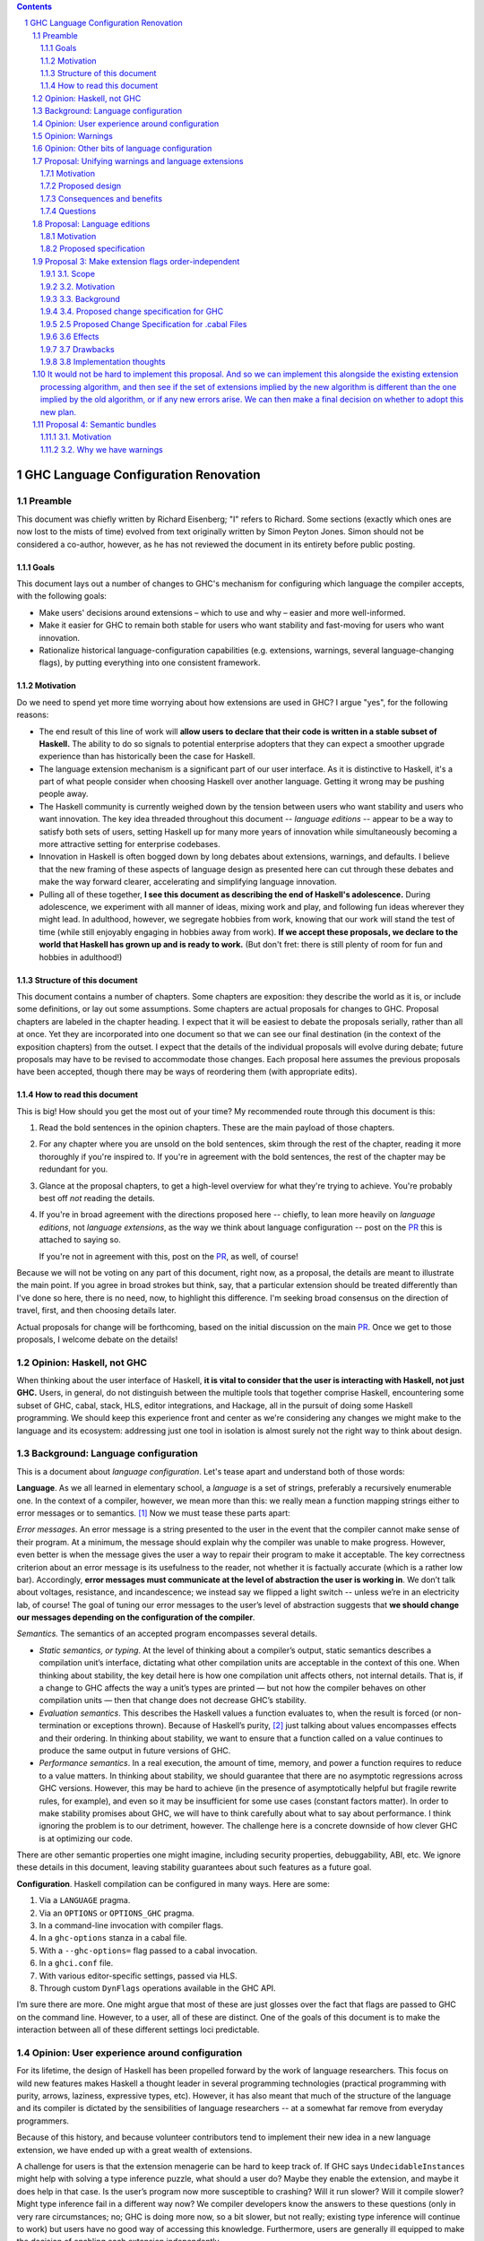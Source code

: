 .. sectnum::
.. contents::

.. _PR: TODO

GHC Language Configuration Renovation
=====================================

Preamble
--------

This document was chiefly written by Richard Eisenberg; "I" refers
to Richard. Some sections (exactly which ones are now lost to the
mists of time) evolved from text originally written by Simon Peyton
Jones. Simon should not be considered a co-author, however, as he
has not reviewed the document in its entirety before public posting.

Goals
~~~~~

This document lays out a number of changes to GHC's mechanism for
configuring which language the compiler accepts, with the following
goals:

-  Make users' decisions around extensions – which to use and why –
   easier and more well-informed.

-  Make it easier for GHC to remain both stable for users who want
   stability and fast-moving for users who want innovation.

-  Rationalize historical language-configuration capabilities (e.g.
   extensions, warnings, several language-changing flags), by putting
   everything into one consistent framework.

Motivation
~~~~~~~~~~

Do we need to spend yet more time worrying about how extensions are used
in GHC? I argue "yes", for the following reasons:

- The end result of this line of work will **allow users to declare that
  their code is written in a stable subset of Haskell.** The ability to
  do so signals to potential enterprise adopters that they can expect
  a smoother upgrade experience than has historically been the case
  for Haskell.

- The language extension mechanism is a significant part of our user interface.
  As it is distinctive to Haskell, it's a part of what people consider when
  choosing Haskell over another language. Getting it wrong may be pushing
  people away.

- The Haskell community is currently weighed down by the tension between
  users who want stability and users who want innovation. The key idea
  threaded throughout this document -- *language editions* -- appear to
  be a way to satisfy both sets of users, setting Haskell up for many more
  years of innovation while simultaneously becoming a more attractive setting
  for enterprise codebases.

- Innovation in Haskell is often bogged down by long debates about extensions,
  warnings, and defaults. I believe that the new framing of these aspects of
  language design as presented here can cut through these debates and make
  the way forward clearer, accelerating and simplifying language innovation.

- Pulling all of these together, **I see this document as describing the end
  of Haskell's adolescence.** During adolescence, we experiment with all manner
  of ideas, mixing work and play, and following fun ideas wherever they might
  lead. In adulthood, however, we segregate hobbies from work, knowing that
  our work will stand the test of time (while still enjoyably engaging in hobbies
  away from work). **If we accept these proposals, we declare to the world that
  Haskell has grown up and is ready to work.** (But don't fret: there is still plenty
  of room for fun and hobbies in adulthood!)

Structure of this document
~~~~~~~~~~~~~~~~~~~~~~~~~~

This document contains a number of chapters. Some chapters are
exposition: they describe the world as it is, or include some
definitions, or lay out some assumptions. Some chapters are actual
proposals for changes to GHC. Proposal chapters are labeled in the
chapter heading. I expect that it will be easiest to debate the
proposals serially, rather than all at once. Yet they are incorporated
into one document so that we can see our final destination (in the
context of the exposition chapters) from the outset. I expect that the
details of the individual proposals will evolve during debate; future
proposals may have to be revised to accommodate those changes. Each
proposal here assumes the previous proposals have been accepted, though
there may be ways of reordering them (with appropriate edits).

How to read this document
~~~~~~~~~~~~~~~~~~~~~~~~~

This is big! How should you get the most out of your time? My recommended
route through this document is this:

1. Read the bold sentences in the opinion chapters. These are the main payload
   of those chapters.

2. For any chapter where you are unsold on the bold sentences, skim through the
   rest of the chapter, reading it more thoroughly if you're inspired to. If you're
   in agreement with the bold sentences, the rest of the chapter may be redundant
   for you.

3. Glance at the proposal chapters, to get a high-level overview for what they're
   trying to achieve. You're probably best off *not* reading the details.

4. If you're in broad agreement with the directions proposed here -- chiefly,
   to lean more heavily on *language editions*, not *language extensions*,
   as the way we think about language configuration -- post on the `PR`_ this is
   attached to saying so.

   If you're not in agreement with this, post on the `PR`_, as well, of course!

Because we will not be voting on any part of this document, right now, as a proposal,
the details are meant to illustrate the main point. If you agree in broad strokes but
think, say, that a particular extension should be treated differently than I've done
so here, there is no need, now, to highlight this difference. I'm seeking broad consensus
on the direction of travel, first, and then choosing details later.

Actual proposals for change will be forthcoming, based on the initial discussion
on the main `PR`_. Once we get to those proposals, I welcome debate on the details!

Opinion: Haskell, not GHC
----------------------------

When thinking about the user interface of Haskell, **it is vital to consider
that the user is interacting with Haskell, not just GHC.** Users, in general,
do not distinguish between the multiple tools that together comprise Haskell,
encountering some subset of GHC, cabal, stack, HLS, editor integrations, and
Hackage, all in the pursuit of doing some Haskell programming. We should keep
this experience front and center as we're considering any changes we might
make to the language and its ecosystem: addressing just one tool in isolation
is almost surely not the right way to think about design.

Background: Language configuration
---------------------------------------------

This is a document about *language configuration*. Let's tease apart and
understand both of those words:

**Language**. As we all learned in elementary school, a *language* is a
set of strings, preferably a recursively enumerable one. In the context
of a compiler, however, we mean more than this: we really mean a
function mapping strings either to error messages or to semantics. [1]_
Now we must tease these parts apart:

*Error messages*. An error message is a string presented to the user in
the event that the compiler cannot make sense of their program. At a
minimum, the message should explain why the compiler was unable to make
progress. However, even better is when the message gives the user a way
to repair their program to make it acceptable. The key correctness
criterion about an error message is its usefulness to the reader, not
whether it is factually accurate (which is a rather low bar).
Accordingly, **error messages must communicate at the level of
abstraction the user is working in**. We don’t talk about voltages,
resistance, and incandescence; we instead say we flipped a light switch
-- unless we’re in an electricity lab, of course! The goal of tuning our
error messages to the user’s level of abstraction suggests that **we
should change our messages depending on the configuration of the
compiler**.

*Semantics.* The semantics of an accepted program encompasses several
details.

-  *Static semantics, or typing*. At the level of thinking about a
   compiler’s output, static semantics describes a compilation unit’s
   interface, dictating what other compilation units are acceptable in
   the context of this one. When thinking about stability, the key
   detail here is how one compilation unit affects others, not internal
   details. That is, if a change to GHC affects the way a unit’s types
   are printed — but not how the compiler behaves on other compilation
   units — then that change does not decrease GHC’s stability.

-  *Evaluation semantics*. This describes the Haskell values a function
   evaluates to, when the result is forced (or non-termination or
   exceptions thrown). Because of Haskell’s purity, [2]_ just talking
   about values encompasses effects and their ordering. In thinking
   about stability, we want to ensure that a function called on a value
   continues to produce the same output in future versions of GHC.

-  *Performance semantics*. In a real execution, the amount of time,
   memory, and power a function requires to reduce to a value matters.
   In thinking about stability, we should guarantee that there are no
   asymptotic regressions across GHC versions. However, this may be hard
   to achieve (in the presence of asymptotically helpful but fragile
   rewrite rules, for example), and even so it may be insufficient for
   some use cases (constant factors matter). In order to make stability
   promises about GHC, we will have to think carefully about what to say
   about performance. I think ignoring the problem is to our detriment,
   however. The challenge here is a concrete downside of how clever GHC
   is at optimizing our code.

There are other semantic properties one might imagine, including
security properties, debuggability, ABI, etc. We ignore these details in
this document, leaving stability guarantees about such features as a
future goal.

**Configuration**. Haskell compilation can be configured in many ways.
Here are some:

1. Via a ``LANGUAGE`` pragma.

2. Via an ``OPTIONS`` or ``OPTIONS_GHC`` pragma.

3. In a command-line invocation with compiler flags.

4. In a ``ghc-options`` stanza in a cabal file.

5. With a ``--ghc-options=`` flag passed to a cabal invocation.

6. In a ``ghci.conf`` file.

7. With various editor-specific settings, passed via HLS.

8. Through custom ``DynFlags`` operations available in the GHC API.

I’m sure there are more. One might argue that most of these are just
glosses over the fact that flags are passed to GHC on the command line.
However, to a user, all of these are distinct. One of the goals of this
document is to make the interaction between all of these different
settings loci predictable.

Opinion: User experience around configuration
-----------------------------------------------

For its lifetime, the design of Haskell has been propelled forward by
the work of language researchers. This focus on wild new features makes
Haskell a thought leader in several programming technologies (practical
programming with purity, arrows, laziness, expressive types, etc).
However, it has also meant that much of the structure of the language
and its compiler is dictated by the sensibilities of language
researchers -- at a somewhat far remove from everyday programmers.

Because of this history, and because volunteer contributors tend to
implement their new idea in a new language extension, we have ended up
with a great wealth of extensions.

A challenge for users is that the extension menagerie can be hard to
keep track of. If GHC says ``UndecidableInstances`` might help with solving
a type inference puzzle, what should a user do? Maybe they enable the
extension, and maybe it does help in that case. Is the user’s program
now more susceptible to crashing? Will it run slower? Will it compile
slower? Might type inference fail in a different way now? We compiler
developers know the answers to these questions (only in very rare
circumstances; no; GHC is doing more now, so a bit slower, but not
really; existing type inference will continue to work) but users have no
good way of accessing this knowledge. Furthermore, users are generally
ill equipped to make the decision of enabling each extension
independently.

Instead of thinking at the level of extensions, I like to think of users
worried about *responsibility*. A compelling reason to work in a typed
language is that a type-checker absolves users of the responsibility of
avoiding a large class of errors, like adding an integer to a bool.
Similarly, working in a terminating language absolves users of worrying
about infinite loops. To me, the key question a user might be thinking
about is: what new responsibility am I assuming by enabling this
compiler feature? Decisions around compiler configuration should be
designed to center this notion of responsibility; doing so will make
decisions easier for both hobbyist and enterprise users. (Student users
usually don’t have the freedom of choice; their instructor makes this
decision for them.)

I thus propose **feature bundles**. **A feature bundle is a collection
of Haskell features all require the same assumption of
responsibility from users.** It is my hope that, once these are
established, users will focus on these bundles, not individual
extensions. For now, the fine-grained extension control will remain;
this is all too much of an experiment for some time going forward. But
if the experiment is successful -- if users like the idea of these
bundles -- then perhaps we can lean more heavily on them in the future.

The details about what the bundles are, and what extensions belong in
each, is presented in a later proposal chapter.

Opinion: Warnings
-------------------

We must fit the notion of language configuration around the way GHC
already is, with its current set of configuration options. Today’s
language extensions very clearly are a part of language configuration.
The warnings facility also forms a part. By changing the warning
settings (in particular, when using ``-Werror``), we can change the set of
programs GHC accepts.

The presence of warnings muddies the definition of *language* given above,
which says that a language is a mapping from strings to either error messages
or semantics of a program. In the presence of warnings, a language is a
mapping from strings to either error messages or semantics *and warnings*.
We'll use this definition going forward.

Why do we have warnings at all? If something is wrong with a user program,
shouldn't we just stop compilation? It is tempting to say that a warning
is a *recoverable* problem with a user program. That is, an error is a problem
where the compiler can't make sense of the user's program, while a warning
doesn't prevent the compiler from understanding the user program -- it's just
identifying a potential problem.

Yet that doesn't quite hold up under scrutiny:
with ``-fdefer-type-errors``, GHC is perfectly capable of making sense of a
program with type errors. With ``-XNoDeriveFunctor``, GHC is similarly capable
of making sense of a program with ``deriving Functor``. Yet in both of these
scenarios (and many more), GHC issues an error.

I thus argue that the line between warnings and (some) errors is blurry. We
can imagine a spectrum of code problems going from spelling of identifiers
through the kinds of problems identified by Hlint through GHC's warnings through
features enabled by GHC extensions through features enabled by flags like ``-fdefer-type-errors``
through errors GHC simply cannot recover from (like parser errors). Embodied
in the current way these potential problems are distributed between different
reporting mechanisms are value judgments on what the GHC (and other tool) developers
think about the problems at hand. It is thus reasonable to expect people to differ
on these points, as with any value judgments. My point here is simply calling
something an "error" or a "warning" or some other problem is not very informative.
Accordingly, we should strive for a *uniform treatment* of these potential problems;
doing so would simplify Haskell's user interface.

Let's also reflect on why we have warnings at all. I claim the usefulness of
warnings depends on what our user is trying to accomplish. Here are some
possibilities:

1. The user is actively developing the code in question.
2. The user is compiling the code in question in order to use the compilation
   output (as a library or an application); the user is not a developer of the
   code.
3. The user is running CI and/or publishing their work.

In scenario (1), warnings are great. They give the user information they might
use to improve their code. Indeed warnings are better than errors for them, because
perhaps their focus at the moment is on a different part of the code than where
the warning arose, or perhaps the user is experimenting and is happy for e.g. an
import to be unused.

In scenario (2), warnings are mostly useless. The user doesn't care about the
code being compiled, and doesn't need to know that it has a few unused variables.
The only reason that warnings aren't completely useless here is that conscientious
users might reach out to library authors to tell them that their code is warning.

In scenario (3), warnings are actively harmful. When going through final checks
before merging a pull request or posting on Hackage, an unresolved warning is a
potential problem in code that the programmer might have missed. This might be
disastrous.

Happily, we can accommodate all of these usage scenarios and treat warnings
appropriately, as detailed in a proposal below. The key points can be summarized
in two sentences:

* **Preparing a package for uploading to Hackage (e.g. ``cabal sdist``) should
  fail if any warnings are produced.**

* **Language edition should control which warnings are printed.**

Opinion: Other bits of language configuration
---------------------------------------------

Beyond just warnings, GHC offers other mechanisms for controlling the language
that is compiled. These include, for example, the optimization flags and flags
controlling GHC's chosen back end (i.e. target platform). Though these do indeed
control the semantics of accepted programs, **I consider optimizations and
choices of back end out-of-scope** for this document. The reason is essentially
practical: though users might reasonably want stability around optimizations between
releases, ensuring this is likely to be too expensive to be practical.

Proposal: Unifying warnings and language extensions
-----------------------------------------------------

TODO: Consider removing.

This proposal unifies language extensions and warnings into one
mechanism, thus simplifying GHC's user interface while offering more
expressiveness, including allowing the language edition to specify a
default set of warnings.

This proposal is *optional*: it unifies an aspect of GHC's interface,
but if we allow the language edition to control the set of warning flags
(not just, say, enable or disable extensions), then we do not need to
do this.

Motivation
~~~~~~~~~~~~~~~

This proposal discusses both **language extensions** and **warning
flags.** These features may seem distinct, but in fact (see `this
discussion <https://github.com/ghc-proposals/ghc-proposals/issues/615>`__):

-  many extensions could have been implemented as warnings instead (such
   as -XMultiParamTypeClasses, -XDeriveFunctor or -XAllowAmbiguousTypes)

-  many warnings could have been implemented as extensions (such as
   -Wname-shadowing)

It is something of a historical accident that one thing has ended up in
"warnings" while another has ended up in "language extensions". However
although language extensions and warning flags overlap in functionality,
they also have some distinctively different functionality:

-  Language extensions can change the behavior of a program; warnings
   cannot.

-  Warnings can warn. Language extensions cannot: they can only error.

This proposal seeks to unify the features of language extensions and
warnings, and then present a simplified user interface over the unified
feature.

**"Good" and "bad"**. In general, language extensions often enable a
good new behavior, while disabling a warning enables a bad new
behavior. But "good" and "bad" are clearly subjective, and we've
already gotten this wrong a few times. (For example, -XDatatypeContexts
allows a bad behavior and -Wno-unticked-promoted-constructor allows a
good one, at least in Richard's opinion.) So we propose the following
principle:

   **Principle of neutrality.** GHC itself should not have an opinion
   about "good" and "bad", for example by categorising one as a language
   extension and the other as a warning flag; rather language editions
   should express that choice.

*Not in scope:* There are flags that control GHC's language that we are
not (yet) including, such as -fdefer-type-errors and -fpedantic-bottoms
that control GHC's behavior. While they fit within the overall
framework here, there is no great need to consider them now and will
only serve to complicate the debate.

Proposed design
~~~~~~~~~~~~~~~~~~~~

-  **Extensions can warn.** For any given language extension, say GADTs:

   -  -XGADTs allows GADTs

   -  -XNoGADTs errors on a use of GADTs

   -  -XWarnGADTs warns on a use of GADTs

-  | **Warnings are just extensions.** Almost all current warnings, such
     as -Wname-shadowing, become a language extension
     -XWarnNameShadowing, with the obvious algorithmic name conversion.
   | Back-compat: all existing warning-flag syntax remains (perhaps
     indefinitely); but almost all are re-interpreted as a synonym for
     language extension flags. For example -Wname-shadowing is a synonym
     for -XWarnNameShadowing. ("Almost all" because a few warnings are
     extra-linguistic, such as -Winconsistent-flags.)

-  **Implications.** A language extension may imply others. This is true
   today; for example -XTypeFamilyDependencies implies -XTypeFamilies.
   The warning form has a similar dependency:
   -XWarnTypeFamilyDependencies implies -XWarnTypeFamilies\ **.**

-  **Conservative and non-conservative extensions.** A conservative
   extension adds a feature to the language, without affecting the
   meaning of any existing program; a non-conservative extension changes
   the meaning of a program.

-  | **Non-warnable extensions**. Some language extensions are
     *non-warnable*, so you are not allowed to say
     -XWarnAlternativeLayoutRule for example.
   | The vast majority of extensions are warnable; in particular, all
     conservative extensions are warnable. Most non-conservative
     extensions could usefully be made warnable, although it might take
     extra work to do so. Examples:

   -  -XWarnMonomorphismRestriction: we already have a warning when this
      "bites", and it did indeed take extra work.

   -  -XWarnRebindableSyntax: this would be new, but we would warn on
      every use of a rebindable construct that does not refer to the
      appropriate name from base.

   -  -XWarnDeepSubsumption: would warn when deep subsumption was
      actually used, and simple subsumption would not have sufficed.

-  **Non-negatable extensions**. Some language extensions are
   *non-negatable*; for example, you cannot say -XNoSafe. (This is the
   case today, because someone might want to ensure that all files are
   compiled Safely, and an individual module should not be able to opt
   out.) (With the proposal about unordered extension specifications,
   the rule would be slightly different: it would just say that -XSafe
   is always at priority level 0.)

-  **Incompatible extensions**. Two language extensions can be *mutually
   incompatible*. For example -XSafe and -XUnsafe. It is an error to
   specify both at "warn" level or above.

-  **A language edition**, like -XGHC2024, simply implies a bunch of
   other extensions, just as today. Each language edition is
   incompatible with other language editions, so you can specify at most
   one language edition.

..

   Any particular version of GHC comes with its own "default language
   edition". For example, GHC 9.8 has default language edition GHC2021.
   What that means is that the language extensions implied by GHC2021
   are switched on; *but GHC2021 itself is not*, so that the user can
   say ghc -XGHC2024 without an incompatible-extension warning.

Extensions are processed in order, as today (but see Proposal 3 for an
alternative).

The meaning of -W and -Wall would continue to be "enable all recommended
warnings" and "enable all reasonable warnings", just as in GHC today.
These lists may vary with GHC version.

Consequences and benefits
~~~~~~~~~~~~~~~~~~~~~~~~~~~~~~

-  | The tension between warnings and language extensions disappears.
     For example, at the top of a module we can write
   | {-# LANGUAGE GADTs, NoIncompletePatterns #-}

..

   | rather than
   | {-# LANGUAGE GADTs #-}
   | {-# OPTIONS_GHC -Werror=incomplete-patterns #-}

-  A language edition fixes a set of warnings, unlike the situation
   today. For example, -XGHC2024 could include warnings about incomplete
   patterns.

-  A language edition could choose to allow, but warn, about a language
   extension, e.g -XDeriveFunctor. That is not possible today.

-  A language edition could choose to error on what is today a warning,
   such as -XNoMissingMethods. (Today you can say
   -Werror=missing-methods, but you can't do that in a language
   edition.) An opt-in change of this nature is the purpose of `GHC
   Proposal
   571 <https://github.com/ghc-proposals/ghc-proposals/pull/571>`__

-  We could add a non-warnable non-negatable language extension -XStable
   that is defined to be incompatible with all Experimental extensions,
   but otherwise does nothing at all. Thus, adding -XStable will ensure
   that no experimental extensions can be used, which is (close to) the
   goal of `GHC Proposal
   617 <https://github.com/angerman/ghc-proposals/blob/std-experimental/proposals/0000-std-experimental.rst>`__.

-  A language edition could, if we wanted, choose to be incompatible
   with some experimental extension (e.g. -XLinearTypes), or even with
   all experimental extensions (via -XStable).

-  -Wcompat turns on warnings that will be enabled by default in the
   future, but remain off in normal compilations for the time being. It
   can continue to do so. But under this proposal, warnings "enabled by
   default in the future" will simply be part of the default language
   edition.

Questions
~~~~~~~~~~~~~

-  How does this play with the new user defined warning categories?

-  A new language extension for each warning, and a new warning for each
   language extension. Two long lists (extensions and warnings) combined
   into one even longer list. Could feel intimidating.

-  Will we end up supporting something for longer? Eg -Wmonad-fail. It
   lived only for a few releases, it warned you if you didn't write your
   code in a forward compatible way. E.g -Wstar-is-type. The language
   extension -XStarIsType could go away entirely.

   -  Policy idea: Support the past three language editions, but drop
      support for earlier ones.

   -  Currently dropping warnings is seen as no-fuss-required; but if
      warnings were language extensions, we'd need to treat them much
      more carefully.

Proposal: Language editions
-----------------------------

GHC has, for some time, support language editions. Today's language
editions are ``Haskell98``, ``Haskell2010``, and ``GHC2021``. Other
than the fact that only one of these can be specified at a time, language
editions are not special: they are just language extensions that imply
hosts of others.

This proposal seeks to change that, making a language edition capable
of controlling all aspects of GHC's behavior.

Motivation
~~~~~~~~~~

The primary motivation behind the use of language editions is that they
can succinctly inform GHC what kind of user it's faced with, so GHC
can behave accordingly.

Though the details are spelled out below, it's necessary to introduce
some of the language editions I'm proposing:

* ``Stable2024``: Code compiled in the ``Stable2024`` edition will be
  expected to compile (assuming stability of libraries) for 6 years,
  until the beginning of 2030.

* ``Experimental2024``: Switching to the ``Experimental`` series of
  editions gives you access to experimental features of GHC, which might
  reasonably evolve and break existing programs.

* ``Latest``: This language edition is the latest and greatest that GHC
  has to offer. Compiling with ``Latest`` might break between releases.

* ``Student2024``: The student edition of the language has extra guardrails.
  Furthermore, any code written in the ``Student`` edition is expected
  to compile with all future versions of GHC for 10 years, meant to
  echo the expected lifetime of a textbook.

With that out of the way, here are some scenarios that the language editions
model helps us to address:

* **Stability**. Once we include a feature in a ``Stable`` edition, it
  will not change. However, that does not mean GHC cannot evolve. If we
  identify a ``Stable`` feature that nevertheless deserves an upgrade, we
  can do so, provided we continue to support the old behavior. So
  type inference around ``FlexibleInstances``, say, might work one way in
  ``Stable2024`` and differently in ``Stable2027``. If we release a new
  ``Stable`` edition every 3 years, users have three years to upgrade before
  we no longer guarantee support. A three-year timeline is long enough that
  we might imagine contributors writing upgrade tools in that timeframe.

* **Error messages**. Because the language edition describes the user (very
  coarsely!) we can tailor error messages to be appropriate for them. The
  ``Student`` editions will not advise ``DataKinds``. The ``Stable`` editions
  will not advise ``LinearTypes``.

* **Warning evolution**. One challenge in adding features to GHC is to
  know how to evolve the warning system. Does a new warning get added to
  ``-Wall``? And what's the deal with ``-Wcompat``?

  Language editions make
  these questions easier to answer: If we think that a warning should be
  enabled for users going forward, we can turn it on by default, but only
  in appropriate language editions, such as ``Experimental`` or ``Latest``.

  For ``-Wcompat``, we add warnings that describe features that will change
  in the next edition in a given series. So the ``Stable2024`` edition of
  ``-Wcompat`` will warn about features changing in ``Stable2027``. This
  set of warnings will likely grow between 2024 and 2027; that's fine.
  (We do *not* guarantee that all ``Stable`` code remain warning-free, especially
  with ``-Wcompat`` enabled.) Now if a user is running ``Stable2024`` in
  2028 with ``-Wcompat``, they won't see warnings about changes due in
  2030; they'll see just the warnings they need to upgrade to ``Stable2027``.

* **Simplicity**. The goal is that a vast majority of our users will be
  able to specify a language edition, and that's it. No extensions. No
  warning flags. This simplifies what a user needs to think about when
  setting up a Haskell project, removing the paralysis of choice that
  can reign today.

Proposed specification
~~~~~~~~~~~~~~~~~~~~~~

-  We refresh the concept of *language
   edition*. Existing language editions ``Haskell98``, ``Haskell2010``, and
   ``GHC2021`` will continue to be language editions, to which we
   add the following:

   * ``Stable2024``
   * ``Experimental2024``
   * ``Latest``
   * ``Student2024``

- Every file is compiled with respect to precisely one language
  edition. If a user specifies no edition during compilation, the
  latest ``Stable`` edition is used. If a user specifies two or more
  editions, an error is reported.

- A language edition can control arbitrary behavior of GHC. The meaning
  (or existence) of other flags can depend on language edition. While
  we will not implement it this way, we can imagine that GHC becomes
  a set of programs that happen to share a binary; the choice of which
  program is chosen by the language edition.

- For backward compatibility, a language edition can be specified
  at an arbitrary place in a command-line invocation of GHC, or in a
  ``LANGUAGE`` pragma in a file. Even though it might come later in
  a command line, the edition can affect the meaning of command-line
  arguments that precede it.

- A cabal file will allow a new
  field ``language-edition``, available both at top-level and in
  build-product stanzas. This will specify the language edition. To
  support backward compatibility, this will use the ``default-language``
  setting if that is available, and omitting the ``language-edition`` will
  use the default. At some point, it is expected that ``language-edition``
  will become required.

- Once e.g. ``Stable2027`` is released, new language features will *not*
  be available with the 2024 editions. That is, if we introduce a new
  feature ``-XDependentTypes`` in 2028, then enabling ``-XDependentTypes``
  with ``Stable2024`` (or even ``Experimental2024``) will be an error.
  This policy gently encourages users to upgrade their editions in order
  to access GHC's new features.

- Once an edition has been eclipsed by newer models (that is, once the
  calendar reads 2028 but someone is still using ``2024``), we know that
  we are compiling older code. Our priority for such maintenance modes
  is stability, not, say, making sure that the set of warnings conforms
  to the latest standard.



Proposal 3: Make extension flags order-independent
--------------------------------------------------

This proposal changes the way extensions work in order to make their
interpretation independent of the order in which they are written.

**Goals**

-  Order-independence would mean that we don't need to specify the
   order! There are a lot of sources, including

   -  LANGUAGE pragma

   -  OPTIONS_GHC pragma

   -  Command line to invocation of GHC

   -  default-extensions field of Cabal file

   -  Command to invocation of Cabal --ghc-options

..

   Other things being equal, not having to specify the order in which
   they are processed would be good.

3.1. Scope
~~~~~~~~~~

This proposal covers both changes to GHC and to the cabal library (i.e.
the format and handling of .cabal files). We recognize these are
different projects; an acceptance of this proposal by the GHC Steering
Committee does not imply an obligation of acceptance by the cabal
maintainers, and the proposal is designed to be useful even if cabal
rejects the proposal.

This choice is made because it is helpful to consider both cabal and GHC
together, as this is how users experience their interactions with
Haskell.

.. _motivation-1:

3.2. Motivation
~~~~~~~~~~~~~~~

Currently, the order in which language extensions are written matters.
This is most obvious with e.g. -XGADTs -XNoGADTs, where the last one
written wins. But order-dependence more insidiously affects extensions
with implications: because -XGADTs implies -XMonoLocalBinds, saying
-XNoMonoLocalBinds -XGADTs leads to a different end interpretation than
-XGADTs -XNoMonoLocalBinds. Yet the reader has to know of the
implication in order to know that these two extensions do not commute.

By moving to an order-independent interpretation, we gain the ability to
redesign aspects of the extension system without worrying about
ordering. There are also other nice UI benefits, as detailed in the
“Effects” section.

3.3. Background
~~~~~~~~~~~~~~~

Some language extensions imply others. No extension that begins No
implies another. With only one exception, the implied exceptions also do
not begin with No; the exception is that RebindableSyntax implies
NoImplicitPrelude. No other extension implies ImplicitPrelude. (This
arrangement is important for maintaining a high degree of backward
compatibility.)

There are cases where extension A implies extension B, which implies
extension C. In these cases, we just say that extension A implies B and
C. Example: TypeFamilyDependencies implies TypeFamilies, which implies
MonoLocalBinds. For this proposal, though, we will just say that
TypeFamilyDependencies implies MonoLocalBinds.

3.4. Proposed change specification for GHC
~~~~~~~~~~~~~~~~~~~~~~~~~~~~~~~~~~~~~~~~~~

Running example: We have Ext.hs beginning

{-# LANGUAGE TypeFamilies, FunctionalDependencies, NoMonoLocalBinds #-}

{-# OPTIONS_GHC -XNoGADTs -XNoMultiParamTypeClasses #-}

and compiled with ghc -XGADTs.

1. Let an *extension priority level* be a natural number, such that a
   lower number implies "more important".

2. Let an *extension specification* be a place where an extension is
   specified. In our example, there are 6 extension specifications (3 in
   a LANGUAGE pragma, 2 in a OPTIONS_GHC pragma, and one in a
   command-line argument -XGADTs).

3. Each extension specification is associated with an extension
   *priority level*.

4. Each item in the list of extensions in LANGUAGE is assigned priority
   level 0.

5. As command-line options are processed, GHC maintains an extension
   priority level, which is assigned to each flag that enables (or
   disables) a language extension. This level starts out as 1. The new
   flag -extension-priority-level=N expects N to be a natural number
   literal and sets the extension priority level to N. To change the
   level multiple times within the command line, pass multiple
   -extension-priority-level=N flags. N is allowed to be 0. The
   OPTIONS_GHC/OPTIONS pragmas also start processing their extension
   specifications at level 1; the level can be changed with
   -extension-priority-level. (It is expected that users never pass
   -extension-priority-level; only tooling such as cabal will use this
   flag. Errors from GHC should take care not to mention it.)

..

   In our example, TypeFamilies, FunctionalDependencies, and
   NoMonoLocalBinds all have priority 0, while GADTs,
   NoMultiParamTypeClasses, and NoGADTs have priority level 1.

6. After all extension specifications are processed, each extension
   priority level will be associated with an unordered set of extension
   specifications. If there are any conflicts within a level, report an
   error and stop compilation. In our example, there is a conflict at
   level 1, and so we would reject with an error, saying that we don't
   know whether the user wants GADTs on or off.

..

   We then process the priority levels in decreasing order. For each
   priority level, we compute all implied extensions and enable or
   disable them. Then we look at the extension specifications at the
   current level and enable or disable extensions. In this way, implied
   extensions can be overridden by explicit request, but lower priority
   specifications take precedence over higher priority ones.

   Let's modify our example to remove the -XNoGADTs, so that the error
   above would not happen. Then we would do the following sequence:

1. Enable MonoLocalBinds, as implied by GADTs.

2. Enable GADTs and disable MultiParamTypeClasses.

3. Enable MonoLocalBinds (as implied by TypeFamilies) and
   MultiParamTypeClasses (as implied by FunctionalDependencies).

4. Enable TypeFamilies and FunctionalDependencies, and disable
   MonoLocalBinds.

..

   We are thus left with the following enabled: GADTs,
   MultiParamTypeClasses, TypeFamilies, and FunctionalDependencies. Note
   that we indeed enable MultiParamTypeClasses despite the priority-1
   NoMultiParamTypeClasses and disable MonoLocalBinds despite it being
   implied at both level 1 and 0.

SPJ: This is all very confusing.

-  I have no idea what -extension-priority-level is for

-  I think you intend that implied extensions are one level of priority
   down

-  You give a priority level to LANGUAGE flags but not to command line
   flags of OPTIONS_GHC flags.

-  I think the algorithm is:

   -  Collect all (Extension, Setting, Priority) triples

   -  For a given extension, take the highest priority triples; ignore
      the others

   -  Complain if they conflict.

I like the general idea, but I'm not sure if this change is worth the
complexity. It solves a problem that no one (as far as I know) has
reported.

RAE: That’s because it was unfinished! Read on.

2.5 Proposed Change Specification for .cabal Files
~~~~~~~~~~~~~~~~~~~~~~~~~~~~~~~~~~~~~~~~~~~~~~~~~~

1. Add a new setting to the library, executable, and test
   specifications: required-extensions are extensions that are in effect
   for all files in a project. If a file tries to countermand this (e.g.
   with required-extensions: MonoLocalBinds and {-# LANGUAGE
   NoMonoLocalBinds #-}), GHC will report an error.

Implementation: The required-extensions are passed to GHC preceded by
-extension-priority-level=0.

3.6 Effects
~~~~~~~~~~~

This design offers the following improvements over the status quo:

1. Order of extension specifications no longer matters. This means that
   future proposals in this chain do not have to think about how the new
   designs interact with ordering.

2. An author of a cabal file can now effectively prevent the use of an
   extension in any Haskell files in the project — even if those files
   try to enable the extension. This makes it easier for a company to
   monitor and control what extensions are used in a Haskell codebase.

3. A language edition (as defined in a later proposal) can effectively
   be incompatible with various extensions, by disabling them at
   priority 0.

The design here is intended to be backward compatible in most cases. It
handles the possibility that a programmer has implied an extension and
then reversed the implication (e.g. with -XTypeFamilies
-XNoMonoLocalBinds) due to the special handling of implied extensions.
The set of implied extensions can never be contradictory in itself, as
no extension is implied turned on by one extension and implied turned
off by another.

This design is not fully backward compatible, however: today a user
might write -XArrows -XNoArrows (or similar in a LANGUAGE pragma), and
this has a well-defined semantics. WIth this proposal, such a
specification would be rejected. RAE thinks this is an improvement.

This design also addresses some corner cases that exist today. For
example, if I have default-extensions in a cabal file and some
extensions specified by —-ghc-options in the command-line invocation of
cabal, which takes precedence. I don’t see this addressed in the cabal
documentation. This proposal defines the semantics of such an event.

3.7 Drawbacks
~~~~~~~~~~~~~

This makes the extension mechanism seem more complicated. However, I
argue that this complication is already there, but we just don’t see it.
The complication is in the fact that extensions can be specified in so
many different places, and a full understanding of the extensions
mechanism requires knowing in what order all these places are processed.
With this proposal, all that is simplified away. And the expectation is
that users know nothing more than “LANGUAGE takes priority over other
places, and contradictions are errors”. Simple!

3.8 Implementation thoughts
~~~~~~~~~~~~~~~~~~~~~~~~~~~

It’s unclear at the time of writing how bad the backward incompatibility
would be. Maybe this affects many projects in the wild. Hopefully not —
because this would negatively affect only projects with contradictions
in their extension specifications.

It would not be hard to implement this proposal. And so we can implement this alongside the existing extension processing algorithm, and then see if the set of extensions implied by the new algorithm is different than the one implied by the old algorithm, or if any new errors arise. We can then make a final decision on whether to adopt this new plan.
----------------------------------------------------------------------------------------------------------------------------------------------------------------------------------------------------------------------------------------------------------------------------------------------------------------------------------------------------------------

Proposal 4: Semantic bundles
----------------------------

This proposal attempts to group extensions into *semantic bundles*,
which operate at a coarser granularity but correspond to *risks* and
*responsibilities* the programmer is taking on. It is a hope that this
characterization will be helpful to users and will rationalize the
interface to the language.

.. _motivation-2:

3.1. Motivation
~~~~~~~~~~~~~~~

Users of GHC should be able to decide how to configure GHC without deep
knowledge of its language design choices. When they do have to make
specific decisions (e.g. changing a language extension or warning flag),
these decisions should be easy to understand and with clear
ramifications.

For example, if a user writes x :: Just Int, they get a suggestion to
enable -XDataKinds. But the user is given no guidance about what
-XDataKinds means or the consequences of enabling it. (Note: the error
has an error code, and the Haskell Error Index could, and perhaps
should, explain the consequences.)

One possible ramification of enabling an extension is instability. For
example, a use of f :: Int %1-> Int might hint to add -XLinearTypes; the
user has no idea that this extension is unstable and that by enabling
it, they are opening themselves up for instability.

This proposal thus describes a way to help users declare that they wish
to work in a stable subset of Haskell.

To simplify users' lives, we want to build on the notion of a **language
edition**, such as -XGHC2024. The clear aspiration is that if a program
compiles with ghc-10.6 -XGHC2024 then it should compile with ghc-11.2
-XGHC2024. The language edition fixes the language, and future GHCs
should honor that language. (This aspiration is hard to meet today
because each GHC comes with its own base package; but that too will be
fixed in time.)

3.2. Why we have warnings
~~~~~~~~~~~~~~~~~~~~~~~~~

Given an input program (and an environment), GHC produces one of three
results: a successful (and silent) compilation, a failure with errors,
or a successful compilation with warnings. Why do we (and every other
compiler) have this third option? After all, if there are warnings,
clearly *something* is wrong – maybe the program will crash (or worse)
on execution. Yet we have warnings because they are useful during the
development cycle. That is, we often (always, basically) work on
incomplete code. There may be unused imports. Other parts of our project
might not yet be updated. We might have unused variables. When we're in
this intermediate state, it is nevertheless very useful for compilation
to succeed, so that we might run our code and experiment.

This characterization of warnings leads to two design conclusions:

1. GHC should succeed during compilation whenever possible (to avoid
   impeding development)

2. There should be no emitted warnings when releasing a project (to
   avoid releasing buggy code)

Conclusion (1) suggests that we've gotten the design wrong around
language extensions. If I say deriving Functor but do not have
-XDeriveFunctor, I shouldn't get an error; I should get a warning. This
would mean compilation can continue, I can get other warnings, and I can
even experiment with my running program. This would also mean that we
learn about all of the plethora of missing extensions all in one go,
rather than one at a time – because compilation isn't aborted after the
first missing extension.

Conclusion (2) suggests that e.g. cabal sdist should temporarily turn on
-Werror. This would guarantee that a released package has no warnings.
When we say cabal sdist, we're done in the iterative development cycle
and believe everything should work. Of course, if some warnings persist
and the programmer wishes to accept the warnings, that's fine: they can
disable the warnings in their .cabal file. (Perhaps there would be a new
sdist-options field so that users can continue to get the warnings
during their next development session.)

.. [1]
   The semantics also come with compilation outputs, but we’ll ignore
   that important detail in this document.

.. [2]
   Of course, Haskell isn’t completely pure, supporting unsafePerformIO
   and friends. The behavior of such functions is often important in
   Haskell programs. In thinking about stability, we should be attuned
   to possible changes here. If we identify any particular patterns of
   impure functions that we wish to guarantee future support for, we
   should document them.
